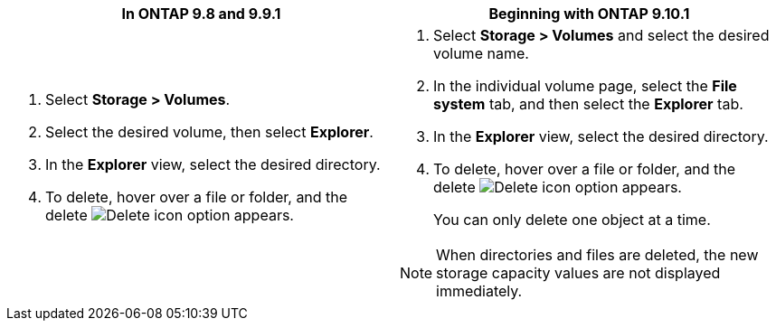 [options="header"]
|===
|In ONTAP 9.8 and 9.9.1 |Beginning with ONTAP 9.10.1
a|. Select *Storage > Volumes*.
. Select the desired volume, then select *Explorer*.
. In the *Explorer* view, select the desired directory.
. To delete, hover over a file or folder, and the delete image:icon_trash_can_white_bg.gif[Delete icon] option appears. 
a|. Select *Storage > Volumes* and select the desired volume name. 
. In the individual volume page, select the *File system* tab, and then select the *Explorer* tab.
. In the *Explorer* view, select the desired directory.
. To delete, hover over a file or folder, and the delete image:icon_trash_can_white_bg.gif[Delete icon] option appears. 
+
You can only delete one object at a time.

NOTE: When directories and files are deleted, the new storage capacity values are not displayed immediately.
|===


// 2025-May-21, issue# 1732